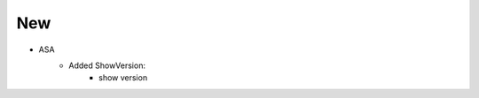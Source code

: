 --------------------------------------------------------------------------------
                                      New                                       
--------------------------------------------------------------------------------
* ASA
    * Added ShowVersion:
        * show version
